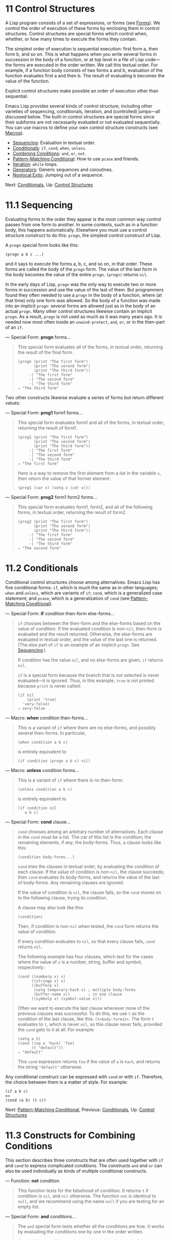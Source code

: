 * 11 Control Structures
   :PROPERTIES:
   :CUSTOM_ID: control-structures
   :END:

A Lisp program consists of a set of expressions, or forms (see [[file:///home/gaowei/Desktop/GNU%20Emacs%20Lisp%20Reference%20Manual.html#Forms][Forms]]). We control the order of execution of these forms by enclosing them in control structures. Control structures are special forms which control when, whether, or how many times to execute the forms they contain.

The simplest order of execution is sequential execution: first form a, then form b, and so on. This is what happens when you write several forms in succession in the body of a function, or at top level in a file of Lisp code---the forms are executed in the order written. We call this textual order. For example, if a function body consists of two forms a and b, evaluation of the function evaluates first a and then b. The result of evaluating b becomes the value of the function.

Explicit control structures make possible an order of execution other than sequential.

Emacs Lisp provides several kinds of control structure, including other varieties of sequencing, conditionals, iteration, and (controlled) jumps---all discussed below. The built-in control structures are special forms since their subforms are not necessarily evaluated or not evaluated sequentially. You can use macros to define your own control structure constructs (see [[file:///home/gaowei/Desktop/GNU%20Emacs%20Lisp%20Reference%20Manual.html#Macros][Macros]]).

- [[file:///home/gaowei/Desktop/GNU%20Emacs%20Lisp%20Reference%20Manual.html#Sequencing][Sequencing]]: Evaluation in textual order.
- [[file:///home/gaowei/Desktop/GNU%20Emacs%20Lisp%20Reference%20Manual.html#Conditionals][Conditionals]]: =if=, =cond=, =when=, =unless=.
- [[file:///home/gaowei/Desktop/GNU%20Emacs%20Lisp%20Reference%20Manual.html#Combining-Conditions][Combining Conditions]]: =and=, =or=, =not=.
- [[file:///home/gaowei/Desktop/GNU%20Emacs%20Lisp%20Reference%20Manual.html#Pattern_002dMatching-Conditional][Pattern-Matching Conditional]]: How to use =pcase= and friends.
- [[file:///home/gaowei/Desktop/GNU%20Emacs%20Lisp%20Reference%20Manual.html#Iteration][Iteration]]: =while= loops.
- [[file:///home/gaowei/Desktop/GNU%20Emacs%20Lisp%20Reference%20Manual.html#Generators][Generators]]: Generic sequences and coroutines.
- [[file:///home/gaowei/Desktop/GNU%20Emacs%20Lisp%20Reference%20Manual.html#Nonlocal-Exits][Nonlocal Exits]]: Jumping out of a sequence.

Next: [[file:///home/gaowei/Desktop/GNU%20Emacs%20Lisp%20Reference%20Manual.html#Conditionals][Conditionals]], Up: [[file:///home/gaowei/Desktop/GNU%20Emacs%20Lisp%20Reference%20Manual.html#Control-Structures][Control Structures]]
* 11.1 Sequencing

Evaluating forms in the order they appear is the most common way control passes from one form to another. In some contexts, such as in a function body, this happens automatically. Elsewhere you must use a control structure construct to do this: =progn=, the simplest control construct of Lisp.

A =progn= special form looks like this:

#+BEGIN_EXAMPLE
         (progn a b c ...)
#+END_EXAMPLE

and it says to execute the forms a, b, c, and so on, in that order. These forms are called the body of the =progn= form. The value of the last form in the body becomes the value of the entire =progn=. =(progn)= returns =nil=.

In the early days of Lisp, =progn= was the only way to execute two or more forms in succession and use the value of the last of them. But programmers found they often needed to use a =progn= in the body of a function, where (at that time) only one form was allowed. So the body of a function was made into an implicit =progn=: several forms are allowed just as in the body of an actual =progn=. Many other control structures likewise contain an implicit =progn=. As a result, =progn= is not used as much as it was many years ago. It is needed now most often inside an =unwind-protect=, =and=, =or=, or in the then-part of an =if=.

--- Special Form: *progn* forms...

#+BEGIN_QUOTE
  This special form evaluates all of the forms, in textual order, returning the result of the final form.

  #+BEGIN_EXAMPLE
                (progn (print "The first form")
                       (print "The second form")
                       (print "The third form"))
                     -| "The first form"
                     -| "The second form"
                     -| "The third form"
                ⇒ "The third form"
  #+END_EXAMPLE
#+END_QUOTE

Two other constructs likewise evaluate a series of forms but return different values:

--- Special Form: *prog1* form1 forms...

#+BEGIN_QUOTE
  This special form evaluates form1 and all of the forms, in textual order, returning the result of form1.

  #+BEGIN_EXAMPLE
                (prog1 (print "The first form")
                       (print "The second form")
                       (print "The third form"))
                     -| "The first form"
                     -| "The second form"
                     -| "The third form"
                ⇒ "The first form"
  #+END_EXAMPLE

  Here is a way to remove the first element from a list in the variable =x=, then return the value of that former element:

  #+BEGIN_EXAMPLE
                (prog1 (car x) (setq x (cdr x)))
  #+END_EXAMPLE
#+END_QUOTE

--- Special Form: *prog2* form1 form2 forms...

#+BEGIN_QUOTE
  This special form evaluates form1, form2, and all of the following forms, in textual order, returning the result of form2.

  #+BEGIN_EXAMPLE
                (prog2 (print "The first form")
                       (print "The second form")
                       (print "The third form"))
                     -| "The first form"
                     -| "The second form"
                     -| "The third form"
                ⇒ "The second form"
  #+END_EXAMPLE
#+END_QUOTE
* 11.2 Conditionals
    :PROPERTIES:
    :CUSTOM_ID: conditionals
    :END:

Conditional control structures choose among alternatives. Emacs Lisp has five conditional forms: =if=, which is much the same as in other languages; =when= and =unless=, which are variants of =if=; =cond=, which is a generalized case statement; and =pcase=, which is a generalization of =cond= (see [[file:///home/gaowei/Desktop/GNU%20Emacs%20Lisp%20Reference%20Manual.html#Pattern_002dMatching-Conditional][Pattern-Matching Conditional]]).

--- Special Form: *if* condition then-form else-forms...

#+BEGIN_QUOTE
  =if= chooses between the then-form and the else-forms based on the value of condition. If the evaluated condition is non-=nil=, then-form is evaluated and the result returned. Otherwise, the else-forms are evaluated in textual order, and the value of the last one is returned. (The else part of =if= is an example of an implicit =progn=. See [[file:///home/gaowei/Desktop/GNU%20Emacs%20Lisp%20Reference%20Manual.html#Sequencing][Sequencing]].)

  If condition has the value =nil=, and no else-forms are given, =if= returns =nil=.

  =if= is a special form because the branch that is not selected is never evaluated---it is ignored. Thus, in this example, =true= is not printed because =print= is never called:

  #+BEGIN_EXAMPLE
                (if nil
                    (print 'true)
                  'very-false)
                ⇒ very-false
  #+END_EXAMPLE
#+END_QUOTE

--- Macro: *when* condition then-forms...

#+BEGIN_QUOTE
  This is a variant of =if= where there are no else-forms, and possibly several then-forms. In particular,

  #+BEGIN_EXAMPLE
                (when condition a b c)
  #+END_EXAMPLE

  is entirely equivalent to

  #+BEGIN_EXAMPLE
                (if condition (progn a b c) nil)
  #+END_EXAMPLE
#+END_QUOTE

--- Macro: *unless* condition forms...

#+BEGIN_QUOTE
  This is a variant of =if= where there is no then-form:

  #+BEGIN_EXAMPLE
                (unless condition a b c)
  #+END_EXAMPLE

  is entirely equivalent to

  #+BEGIN_EXAMPLE
                (if condition nil
                   a b c)
  #+END_EXAMPLE
#+END_QUOTE

--- Special Form: *cond* clause...

#+BEGIN_QUOTE
  =cond= chooses among an arbitrary number of alternatives. Each clause in the =cond= must be a list. The car of this list is the condition; the remaining elements, if any, the body-forms. Thus, a clause looks like this:

  #+BEGIN_EXAMPLE
                (condition body-forms...)
  #+END_EXAMPLE

  =cond= tries the clauses in textual order, by evaluating the condition of each clause. If the value of condition is non-=nil=, the clause succeeds; then =cond= evaluates its body-forms, and returns the value of the last of body-forms. Any remaining clauses are ignored.

  If the value of condition is =nil=, the clause fails, so the =cond= moves on to the following clause, trying its condition.

  A clause may also look like this:

  #+BEGIN_EXAMPLE
                (condition)
  #+END_EXAMPLE

  Then, if condition is non-=nil= when tested, the =cond= form returns the value of condition.

  If every condition evaluates to =nil=, so that every clause fails, =cond= returns =nil=.

  The following example has four clauses, which test for the cases where the value of =x= is a number, string, buffer and symbol, respectively:

  #+BEGIN_EXAMPLE
                (cond ((numberp x) x)
                      ((stringp x) x)
                      ((bufferp x)
                       (setq temporary-hack x) ; multiple body-forms
                       (buffer-name x))        ; in one clause
                      ((symbolp x) (symbol-value x)))
  #+END_EXAMPLE

  Often we want to execute the last clause whenever none of the previous clauses was successful. To do this, we use =t= as the condition of the last clause, like this: =(t=body-forms=)=. The form =t= evaluates to =t=, which is never =nil=, so this clause never fails, provided the =cond= gets to it at all. For example:

  #+BEGIN_EXAMPLE
                (setq a 5)
                (cond ((eq a 'hack) 'foo)
                      (t "default"))
                ⇒ "default"
  #+END_EXAMPLE

  This =cond= expression returns =foo= if the value of =a= is =hack=, and returns the string ="default"= otherwise.
#+END_QUOTE

Any conditional construct can be expressed with =cond= or with =if=. Therefore, the choice between them is a matter of style. For example:

#+BEGIN_EXAMPLE
         (if a b c)
         ==
         (cond (a b) (t c))
#+END_EXAMPLE

Next: [[file:///home/gaowei/Desktop/GNU%20Emacs%20Lisp%20Reference%20Manual.html#Pattern_002dMatching-Conditional][Pattern-Matching Conditional]], Previous: [[file:///home/gaowei/Desktop/GNU%20Emacs%20Lisp%20Reference%20Manual.html#Conditionals][Conditionals]], Up: [[file:///home/gaowei/Desktop/GNU%20Emacs%20Lisp%20Reference%20Manual.html#Control-Structures][Control Structures]]
* 11.3 Constructs for Combining Conditions
    :PROPERTIES:
    :CUSTOM_ID: constructs-for-combining-conditions
    :END:

This section describes three constructs that are often used together with =if= and =cond= to express complicated conditions. The constructs =and= and =or= can also be used individually as kinds of multiple conditional constructs.

--- Function: *not* condition

#+BEGIN_QUOTE
  This function tests for the falsehood of condition. It returns =t= if condition is =nil=, and =nil= otherwise. The function =not= is identical to =null=, and we recommend using the name =null= if you are testing for an empty list.
#+END_QUOTE

--- Special Form: *and* conditions...

#+BEGIN_QUOTE
  The =and= special form tests whether all the conditions are true. It works by evaluating the conditions one by one in the order written.

  If any of the conditions evaluates to =nil=, then the result of the =and= must be =nil= regardless of the remaining conditions; so =and= returns =nil= right away, ignoring the remaining conditions.

  If all the conditions turn out non-=nil=, then the value of the last of them becomes the value of the =and= form. Just =(and)=, with no conditions, returns =t=, appropriate because all the conditions turned out non-=nil=. (Think about it; which one did not?)

  Here is an example. The first condition returns the integer 1, which is not =nil=. Similarly, the second condition returns the integer 2, which is not =nil=. The third condition is =nil=, so the remaining condition is never evaluated.

  #+BEGIN_EXAMPLE
                (and (print 1) (print 2) nil (print 3))
                     -| 1
                     -| 2
                ⇒ nil
  #+END_EXAMPLE

  Here is a more realistic example of using =and=:

  #+BEGIN_EXAMPLE
                (if (and (consp foo) (eq (car foo) 'x))
                    (message "foo is a list starting with x"))
  #+END_EXAMPLE

  Note that =(car foo)= is not executed if =(consp foo)= returns =nil=, thus avoiding an error.

  =and= expressions can also be written using either =if= or =cond=. Here's how:

  #+BEGIN_EXAMPLE
                (and arg1 arg2 arg3)
                ==
                (if arg1 (if arg2 arg3))
                ==
                (cond (arg1 (cond (arg2 arg3))))
  #+END_EXAMPLE
#+END_QUOTE

--- Special Form: *or* conditions...

#+BEGIN_QUOTE
  The =or= special form tests whether at least one of the conditions is true. It works by evaluating all the conditions one by one in the order written.

  If any of the conditions evaluates to a non-=nil= value, then the result of the =or= must be non-=nil=; so =or= returns right away, ignoring the remaining conditions. The value it returns is the non-=nil= value of the condition just evaluated.

  If all the conditions turn out =nil=, then the =or= expression returns =nil=. Just =(or)=, with no conditions, returns =nil=, appropriate because all the conditions turned out =nil=. (Think about it; which one did not?)

  For example, this expression tests whether =x= is either =nil= or the integer zero:

  #+BEGIN_EXAMPLE
                (or (eq x nil) (eq x 0))
  #+END_EXAMPLE

  Like the =and= construct, =or= can be written in terms of =cond=. For example:

  #+BEGIN_EXAMPLE
                (or arg1 arg2 arg3)
                ==
                (cond (arg1)
                      (arg2)
                      (arg3))
  #+END_EXAMPLE

  You could almost write =or= in terms of =if=, but not quite:

  #+BEGIN_EXAMPLE
                (if arg1 arg1
                  (if arg2 arg2
                    arg3))
  #+END_EXAMPLE

  This is not completely equivalent because it can evaluate arg1 or arg2 twice. By contrast, =(or=arg1 arg2 arg3=)= never evaluates any argument more than once.
#+END_QUOTE

Next: [[file:///home/gaowei/Desktop/GNU%20Emacs%20Lisp%20Reference%20Manual.html#Iteration][Iteration]], Previous: [[file:///home/gaowei/Desktop/GNU%20Emacs%20Lisp%20Reference%20Manual.html#Combining-Conditions][Combining Conditions]], Up: [[file:///home/gaowei/Desktop/GNU%20Emacs%20Lisp%20Reference%20Manual.html#Control-Structures][Control Structures]]
* 11.4 Pattern-Matching Conditional
    :PROPERTIES:
    :CUSTOM_ID: pattern-matching-conditional
    :END:

Aside from the four basic conditional forms, Emacs Lisp also has a pattern-matching conditional form, the =pcase= macro, a hybrid of =cond= and =cl-case= (see [[https://www.gnu.org/software/emacs/manual/html_mono/cl.html#Conditionals][Conditionals]]) that overcomes their limitations and introduces the pattern matching programming style. The limitations that =pcase= overcomes are:

- The

  #+BEGIN_EXAMPLE
      cond
  #+END_EXAMPLE

  form chooses among alternatives by evaluating the predicate

  condition

  of each of its clauses (see

  Conditionals

  ). The primary limitation is that variables let-bound in

  condition

  are not available to the clause's

  body-forms

  .

  Another annoyance (more an inconvenience than a limitation) is that when a series of condition predicates implement equality tests, there is a lot of repeated code. (=cl-case= solves this inconvenience.)

- The

  #+BEGIN_EXAMPLE
      cl-case
  #+END_EXAMPLE

  macro chooses among alternatives by evaluating the equality of its first argument against a set of specific values.

  Its limitations are two-fold:

  1. The equality tests use =eql=.
  2. The values must be known and written in advance.

  These render =cl-case= unsuitable for strings or compound data structures (e.g., lists or vectors). (=cond= doesn't have these limitations, but it has others, see above.)

Conceptually, the =pcase= macro borrows the first-arg focus of =cl-case= and the clause-processing flow of =cond=, replacing condition with a generalization of the equality test which is a variant of pattern matching, and adding facilities so that you can concisely express a clause's predicate, and arrange to share let-bindings between a clause's predicate and body-forms.

The concise expression of a predicate is known as a pattern. When the predicate, called on the value of the first arg, returns non-=nil=, we say that "the pattern matches the value" (or sometimes "the value matches the pattern").

- [[file:///home/gaowei/Desktop/GNU%20Emacs%20Lisp%20Reference%20Manual.html#pcase-Macro][The =pcase= macro]]: Includes examples and caveats.
- [[file:///home/gaowei/Desktop/GNU%20Emacs%20Lisp%20Reference%20Manual.html#Extending-pcase][Extending =pcase=]]: Define new kinds of patterns.
- [[file:///home/gaowei/Desktop/GNU%20Emacs%20Lisp%20Reference%20Manual.html#Backquote-Patterns][Backquote-Style Patterns]]: Structural patterns matching.
- [[file:///home/gaowei/Desktop/GNU%20Emacs%20Lisp%20Reference%20Manual.html#Destructuring-with-pcase-Patterns][Destructuring with pcase Patterns]]: Using pcase patterns to extract subfields.

Next: [[file:///home/gaowei/Desktop/GNU%20Emacs%20Lisp%20Reference%20Manual.html#Extending-pcase][Extending pcase]], Up: [[file:///home/gaowei/Desktop/GNU%20Emacs%20Lisp%20Reference%20Manual.html#Pattern_002dMatching-Conditional][Pattern-Matching Conditional]]

** 11.4.1 The =pcase= macro
     :PROPERTIES:
     :CUSTOM_ID: the-pcase-macro
     :END:

For background, See [[file:///home/gaowei/Desktop/GNU%20Emacs%20Lisp%20Reference%20Manual.html#Pattern_002dMatching-Conditional][Pattern-Matching Conditional]].

--- Macro: *pcase* expression &rest clauses

#+BEGIN_QUOTE
  Each clause in clauses has the form: =(=pattern==body-forms=...)=.

  Evaluate expression to determine its value, expval. Find the first clause in clauses whose pattern matches expval and pass control to that clause's body-forms.

  If there is a match, the value of =pcase= is the value of the last of body-forms in the successful clause. Otherwise, =pcase= evaluates to =nil=.
#+END_QUOTE

Each pattern has to be a pcase pattern, which can use either one of the core patterns defined below, or one of the patterns defined via =pcase-defmacro= (see [[file:///home/gaowei/Desktop/GNU%20Emacs%20Lisp%20Reference%20Manual.html#Extending-pcase][Extending pcase]]).

The rest of this subsection describes different forms of core patterns, presents some examples, and concludes with important caveats on using the let-binding facility provided by some pattern forms. A core pattern can have the following forms:

- =_=

  Matches any expval. This is also known as don't care or wildcard.

- ='=val

  Matches if expval equals val. The comparison is done as if by =equal= (see [[file:///home/gaowei/Desktop/GNU%20Emacs%20Lisp%20Reference%20Manual.html#Equality-Predicates][Equality Predicates]]).

- keyword

- integer

- string

  Matches if expval equals the literal object. This is a special case of ='=val, above, possible because literal objects of these types are self-quoting.

- symbol

  Matches any expval, and additionally let-binds symbol to expval, such that this binding is available to body-forms (see [[file:///home/gaowei/Desktop/GNU%20Emacs%20Lisp%20Reference%20Manual.html#Dynamic-Binding][Dynamic Binding]]). If symbol is part of a sequencing pattern seqpat (e.g., by using =and=, below), the binding is also available to the portion of seqpat following the appearance of symbol. This usage has some caveats, see [[file:///home/gaowei/Desktop/GNU%20Emacs%20Lisp%20Reference%20Manual.html#pcase_002dsymbol_002dcaveats][caveats]]. Two symbols to avoid are =t=, which behaves like =_= (above) and is deprecated, and =nil=, which signals an error. Likewise, it makes no sense to bind keyword symbols (see [[file:///home/gaowei/Desktop/GNU%20Emacs%20Lisp%20Reference%20Manual.html#Constant-Variables][Constant Variables]]).

- =(pred=function=)=

  Matches if the predicate function returns non-=nil= when called on expval. the predicate function can have one of the following forms: function name (a symbol)Call the named function with one argument, expval. Example: =integerp= lambda expressionCall the anonymous function with one argument, expval (see [[file:///home/gaowei/Desktop/GNU%20Emacs%20Lisp%20Reference%20Manual.html#Lambda-Expressions][Lambda Expressions]]). Example: =(lambda (n) (= 42 n))= function call with n argsCall the function (the first element of the function call) with n arguments (the other elements) and an additional n+1-th argument that is expval. Example: =(= 42)= In this example, the function is ===, n is one, and the actual function call becomes: =(= 42=expval=)=.

- =(app=function pattern=)=

  Matches if function called on expval returns a value that matches pattern. function can take one of the forms described for =pred=, above. Unlike =pred=, however, =app= tests the result against pattern, rather than against a boolean truth value.

- =(guard=boolean-expression=)=

  Matches if boolean-expression evaluates to non-=nil=.

- =(let=pattern expr=)=

  Evaluates expr to get exprval and matches if exprval matches pattern. (It is called =let= because pattern can bind symbols to values using symbol.)

A sequencing pattern (also known as seqpat) is a pattern that processes its sub-pattern arguments in sequence. There are two for =pcase=: =and= and =or=. They behave in a similar manner to the special forms that share their name (see [[file:///home/gaowei/Desktop/GNU%20Emacs%20Lisp%20Reference%20Manual.html#Combining-Conditions][Combining Conditions]]), but instead of processing values, they process sub-patterns.

- =(and=pattern1=...)=

  Attempts to match pattern1..., in order, until one of them fails to match. In that case, =and= likewise fails to match, and the rest of the sub-patterns are not tested. If all sub-patterns match, =and= matches.

- =(or=pattern1 pattern2=...)=

  Attempts to match pattern1, pattern2, ..., in order, until one of them succeeds. In that case, =or= likewise matches, and the rest of the sub-patterns are not tested. (Note that there must be at least two sub-patterns. Simply =(or=pattern1=)= signals error.) To present a consistent environment (see [[file:///home/gaowei/Desktop/GNU%20Emacs%20Lisp%20Reference%20Manual.html#Intro-Eval][Intro Eval]]) to body-forms (thus avoiding an evaluation error on match), if any of the sub-patterns let-binds a set of symbols, they /must/ all bind the same set of symbols.

** Example: Advantage Over =cl-case=
     :PROPERTIES:
     :CUSTOM_ID: example-advantage-over-cl-case
     :END:

Here's an example that highlights some advantages =pcase= has over =cl-case= (see [[https://www.gnu.org/software/emacs/manual/html_mono/cl.html#Conditionals][Conditionals]]).

#+BEGIN_EXAMPLE
         (pcase (get-return-code x)
           ;; string
           ((and (pred stringp) msg)
            (message "%s" msg))
           ;; symbol
           ('success       (message "Done!"))
           ('would-block   (message "Sorry, can't do it now"))
           ('read-only     (message "The shmliblick is read-only"))
           ('access-denied (message "You do not have the needed rights"))
           ;; default
           (code           (message "Unknown return code %S" code)))
#+END_EXAMPLE

With =cl-case=, you would need to explicitly declare a local variable =code= to hold the return value of =get-return-code=. Also =cl-case= is difficult to use with strings because it uses =eql= for comparison.

** Example: Using =and=
     :PROPERTIES:
     :CUSTOM_ID: example-using-and
     :END:

A common idiom is to write a pattern starting with =and=, with one or more symbol sub-patterns providing bindings to the sub-patterns that follow (as well as to the body forms). For example, the following pattern matches single-digit integers.

#+BEGIN_EXAMPLE
         (and
           (pred integerp)
           n                     ; bind n to expval
           (guard (<= -9 n 9)))
#+END_EXAMPLE

First, =pred= matches if =(integerp=expval=)= evaluates to non-=nil=. Next, =n= is a symbol pattern that matches anything and binds =n= to expval. Lastly, =guard= matches if the boolean expression =(<= -9 n 9)= (note the reference to =n=) evaluates to non-=nil=. If all these sub-patterns match, =and= matches.

** Example: Reformulation with =pcase=
     :PROPERTIES:
     :CUSTOM_ID: example-reformulation-with-pcase
     :END:

Here is another example that shows how to reformulate a simple matching task from its traditional implementation (function =grok/traditional=) to one using =pcase= (function =grok/pcase=). The docstring for both these functions is: "If OBJ is a string of the form"key:NUMBER", return NUMBER (a string). Otherwise, return the list ("149" default).” First, the traditional implementation (see [[file:///home/gaowei/Desktop/GNU%20Emacs%20Lisp%20Reference%20Manual.html#Regular-Expressions][Regular Expressions]]):

#+BEGIN_EXAMPLE
         (defun grok/traditional (obj)
           (if (and (stringp obj)
                    (string-match "^key:\\([[:digit:]]+\\)$" obj))
               (match-string 1 obj)
             (list "149" 'default)))

         (grok/traditional "key:0")   ⇒ "0"
         (grok/traditional "key:149") ⇒ "149"
         (grok/traditional 'monolith) ⇒ ("149" default)
#+END_EXAMPLE

The reformulation demonstrates symbol binding as well as =or=, =and=, =pred=, =app= and =let=.

#+BEGIN_EXAMPLE
         (defun grok/pcase (obj)
           (pcase obj
             ((or                                     ; line 1
               (and                                   ; line 2
                (pred stringp)                        ; line 3
                (pred (string-match                   ; line 4
                       "^key:\\([[:digit:]]+\\)$"))   ; line 5
                (app (match-string 1)                 ; line 6
                     val))                            ; line 7
               (let val (list "149" 'default)))       ; line 8
              val)))                                  ; line 9

         (grok/pcase "key:0")   ⇒ "0"
         (grok/pcase "key:149") ⇒ "149"
         (grok/pcase 'monolith) ⇒ ("149" default)
#+END_EXAMPLE

The bulk of =grok/pcase= is a single clause of a =pcase= form, the pattern on lines 1-8, the (single) body form on line 9. The pattern is =or=, which tries to match in turn its argument sub-patterns, first =and= (lines 2-7), then =let= (line 8), until one of them succeeds.

As in the previous example (see [[file:///home/gaowei/Desktop/GNU%20Emacs%20Lisp%20Reference%20Manual.html#pcase_002dexample_002d1][Example 1]]), =and= begins with a =pred= sub-pattern to ensure the following sub-patterns work with an object of the correct type (string, in this case). If =(stringp=expval=)= returns =nil=, =pred= fails, and thus =and= fails, too.

The next =pred= (lines 4-5) evaluates =(string-match RX=expval=)= and matches if the result is non-=nil=, which means that expval has the desired form: =key:NUMBER=. Again, failing this, =pred= fails and =and=, too.

Lastly (in this series of =and= sub-patterns), =app= evaluates =(match-string 1=expval=)= (line 6) to get a temporary value tmp (i.e., the "NUMBER" substring) and tries to match tmp against pattern =val= (line 7). Since that is a symbol pattern, it matches unconditionally and additionally binds =val= to tmp.

Now that =app= has matched, all =and= sub-patterns have matched, and so =and= matches. Likewise, once =and= has matched, =or= matches and does not proceed to try sub-pattern =let= (line 8).

Let's consider the situation where =obj= is not a string, or it is a string but has the wrong form. In this case, one of the =pred= (lines 3-5) fails to match, thus =and= (line 2) fails to match, thus =or= (line 1) proceeds to try sub-pattern =let= (line 8).

First, =let= evaluates =(list "149" 'default)= to get =("149" default)=, the exprval, and then tries to match exprval against pattern =val=. Since that is a symbol pattern, it matches unconditionally and additionally binds =val= to exprval. Now that =let= has matched, =or= matches.

Note how both =and= and =let= sub-patterns finish in the same way: by trying (always successfully) to match against the symbol pattern =val=, in the process binding =val=. Thus, =or= always matches and control always passes to the body form (line 9). Because that is the last body form in a successfully matched =pcase= clause, it is the value of =pcase= and likewise the return value of =grok/pcase= (see [[file:///home/gaowei/Desktop/GNU%20Emacs%20Lisp%20Reference%20Manual.html#What-Is-a-Function][What Is a Function]]).

** Caveats for symbol in Sequencing Patterns
     :PROPERTIES:
     :CUSTOM_ID: caveats-for-symbol-in-sequencing-patterns
     :END:

The preceding examples all use sequencing patterns which include the symbol sub-pattern in some way. Here are some important details about that usage.

1. When

   symbol

   occurs more than once in

   seqpat

   , the second and subsequent occurrences do not expand to re-binding, but instead expand to an equality test using

   #+BEGIN_EXAMPLE
       eq
   #+END_EXAMPLE

   .

   The following example features a =pcase= form with two clauses and two seqpat, A and B. Both A and B first check that expval is a pair (using =pred=), and then bind symbols to the =car= and =cdr= of expval (using one =app= each).

   For A, because symbol =st= is mentioned twice, the second mention becomes an equality test using =eq=. On the other hand, B uses two separate symbols, =s1= and =s2=, both of which become independent bindings.

   #+BEGIN_EXAMPLE
                 (defun grok (object)
                   (pcase object
                     ((and (pred consp)        ; seqpat A
                           (app car st)        ; first mention: st
                           (app cdr st))       ; second mention: st
                      (list 'eq st))
                     ((and (pred consp)        ; seqpat B
                           (app car s1)        ; first mention: s1
                           (app cdr s2))       ; first mention: s2
                      (list 'not-eq s1 s2))))

                 (let ((s "yow!"))
                   (grok (cons s s)))      ⇒ (eq "yow!")
                 (grok (cons "yo!" "yo!")) ⇒ (not-eq "yo!" "yo!")
                 (grok '(4 2))             ⇒ (not-eq 4 (2))
   #+END_EXAMPLE

2. Side-effecting code referencing

   symbol

   is undefined. Avoid. For example, here are two similar functions. Both use

   #+BEGIN_EXAMPLE
       and
   #+END_EXAMPLE

   ,

   symbol

   and

   #+BEGIN_EXAMPLE
       guard
   #+END_EXAMPLE

   :

   #+BEGIN_EXAMPLE
                 (defun square-double-digit-p/CLEAN (integer)
                   (pcase (* integer integer)
                     ((and n (guard (< 9 n 100))) (list 'yes n))
                     (sorry (list 'no sorry))))

                 (square-double-digit-p/CLEAN 9) ⇒ (yes 81)
                 (square-double-digit-p/CLEAN 3) ⇒ (no 9)

                 (defun square-double-digit-p/MAYBE (integer)
                   (pcase (* integer integer)
                     ((and n (guard (< 9 (incf n) 100))) (list 'yes n))
                     (sorry (list 'no sorry))))

                 (square-double-digit-p/MAYBE 9) ⇒ (yes 81)
                 (square-double-digit-p/MAYBE 3) ⇒ (yes 9)  ; WRONG!
   #+END_EXAMPLE

   The difference is in boolean-expression in =guard=: =CLEAN= references =n= simply and directly, while =MAYBE= references =n= with a side-effect, in the expression =(incf n)=. When =integer= is 3, here's what happens:

   - The first =n= binds it to expval, i.e., the result of evaluating =(* 3 3)=, or 9.

   - boolean-expression

     is evaluated:

     #+BEGIN_EXAMPLE
                        start:   (< 9 (incf n)        100)
                        becomes: (< 9 (setq n (1+ n)) 100)
                        becomes: (< 9 (setq n (1+ 9)) 100)
                        becomes: (< 9 (setq n 10)     100)
                                                           ; side-effect here!
                        becomes: (< 9       n         100) ; n now bound to 10
                        becomes: (< 9      10         100)
                        becomes: t
     #+END_EXAMPLE

   - Because the result of the evaluation is non-=nil=, =guard= matches, =and= matches, and control passes to that clause's body forms.

   Aside from the mathematical incorrectness of asserting that 9 is a double-digit integer, there is another problem with =MAYBE=. The body form references =n= once more, yet we do not see the updated value---10---at all. What happened to it?

   To sum up, it's best to avoid side-effecting references to symbol patterns entirely, not only in boolean-expression (in =guard=), but also in expr (in =let=) and function (in =pred= and =app=).

3. On match, the clause's body forms can reference the set of symbols the pattern let-binds. When

   seqpat

   is

   #+BEGIN_EXAMPLE
       and
   #+END_EXAMPLE

   , this set is the union of all the symbols each of its sub-patterns let-binds. This makes sense because, for

   #+BEGIN_EXAMPLE
       and
   #+END_EXAMPLE

   to match, all the sub-patterns must match.

   When seqpat is =or=, things are different: =or= matches at the first sub-pattern that matches; the rest of the sub-patterns are ignored. It makes no sense for each sub-pattern to let-bind a different set of symbols because the body forms have no way to distinguish which sub-pattern matched and choose among the different sets. For example, the following is invalid:

   #+BEGIN_EXAMPLE
                 (pcase (read-number "Enter an integer: ")
                   ((or (and (pred evenp)
                             e-num)      ; bind e-num to expval
                        o-num)           ; bind o-num to expval
                    (list e-num o-num)))

                 Enter an integer: 42
                 error--> Symbol’s value as variable is void: o-num
                 Enter an integer: 149
                 error--> Symbol’s value as variable is void: e-num
   #+END_EXAMPLE

   Evaluating body form =(list e-num o-num)= signals error. To distinguish between sub-patterns, you can use another symbol, identical in name in all sub-patterns but differing in value. Reworking the above example:

   #+BEGIN_EXAMPLE
                 (pcase (read-number "Enter an integer: ")
                   ((and num                                ; line 1
                         (or (and (pred evenp)              ; line 2
                                  (let spin 'even))         ; line 3
                             (let spin 'odd)))              ; line 4
                    (list spin num)))                       ; line 5

                 Enter an integer: 42
                 ⇒ (even 42)
                 Enter an integer: 149
                 ⇒ (odd 149)
   #+END_EXAMPLE

   Line 1 "factors out" the expval binding with =and= and symbol (in this case, =num=). On line 2, =or= begins in the same way as before, but instead of binding different symbols, uses =let= twice (lines 3-4) to bind the same symbol =spin= in both sub-patterns. The value of =spin= distinguishes the sub-patterns. The body form references both symbols (line 5).

Next: [[file:///home/gaowei/Desktop/GNU%20Emacs%20Lisp%20Reference%20Manual.html#Backquote-Patterns][Backquote Patterns]], Previous: [[file:///home/gaowei/Desktop/GNU%20Emacs%20Lisp%20Reference%20Manual.html#pcase-Macro][pcase Macro]], Up: [[file:///home/gaowei/Desktop/GNU%20Emacs%20Lisp%20Reference%20Manual.html#Pattern_002dMatching-Conditional][Pattern-Matching Conditional]]

** 11.4.2 Extending =pcase=
     :PROPERTIES:
     :CUSTOM_ID: extending-pcase
     :END:

The =pcase= macro supports several kinds of patterns (see [[file:///home/gaowei/Desktop/GNU%20Emacs%20Lisp%20Reference%20Manual.html#Pattern_002dMatching-Conditional][Pattern-Matching Conditional]]). You can add support for other kinds of patterns using the =pcase-defmacro= macro.

--- Macro: *pcase-defmacro* name args [doc] &rest body

#+BEGIN_QUOTE
  Define a new kind of pattern for =pcase=, to be invoked as =(=name==actual-args=)=. The =pcase= macro expands this into a function call that evaluates body, whose job it is to rewrite the invoked pattern into some other pattern, in an environment where args are bound to actual-args.

  Additionally, arrange to display doc along with the docstring of =pcase=. By convention, doc should use =EXPVAL= to stand for the result of evaluating expression (first arg to =pcase=).
#+END_QUOTE

Typically, body rewrites the invoked pattern to use more basic patterns. Although all patterns eventually reduce to core patterns, =body= need not use core patterns straight away. The following example defines two patterns, named =less-than= and =integer-less-than=.

#+BEGIN_EXAMPLE
         (pcase-defmacro less-than (n)
           "Matches if EXPVAL is a number less than N."
           `(pred (> ,n)))

         (pcase-defmacro integer-less-than (n)
           "Matches if EXPVAL is an integer less than N."
           `(and (pred integerp)
                 (less-than ,n)))
#+END_EXAMPLE

Note that the docstrings mention args (in this case, only one: =n=) in the usual way, and also mention =EXPVAL= by convention. The first rewrite (i.e., body for =less-than=) uses one core pattern: =pred=. The second uses two core patterns: =and= and =pred=, as well as the newly-defined pattern =less-than=. Both use a single backquote construct (see [[file:///home/gaowei/Desktop/GNU%20Emacs%20Lisp%20Reference%20Manual.html#Backquote][Backquote]]).

Next: [[file:///home/gaowei/Desktop/GNU%20Emacs%20Lisp%20Reference%20Manual.html#Destructuring-with-pcase-Patterns][Destructuring with pcase Patterns]], Previous: [[file:///home/gaowei/Desktop/GNU%20Emacs%20Lisp%20Reference%20Manual.html#Extending-pcase][Extending pcase]], Up: [[file:///home/gaowei/Desktop/GNU%20Emacs%20Lisp%20Reference%20Manual.html#Pattern_002dMatching-Conditional][Pattern-Matching Conditional]]

** 11.4.3 Backquote-Style Patterns
     :PROPERTIES:
     :CUSTOM_ID: backquote-style-patterns
     :END:

This subsection describes backquote-style patterns, a set of builtin patterns that eases structural matching. For background, see [[file:///home/gaowei/Desktop/GNU%20Emacs%20Lisp%20Reference%20Manual.html#Pattern_002dMatching-Conditional][Pattern-Matching Conditional]].

Backquote-style patterns are a powerful set of =pcase= pattern extensions (created using =pcase-defmacro=) that make it easy to match expval against specifications of its /structure/.

For example, to match expval that must be a list of two elements whose first element is a specific string and the second element is any value, you can write a core pattern:

#+BEGIN_EXAMPLE
         (and (pred listp)
              ls
              (guard (= 2 (length ls)))
              (guard (string= "first" (car ls)))
              (let second-elem (cadr ls)))
#+END_EXAMPLE

or you can write the equivalent backquote-style pattern:

#+BEGIN_EXAMPLE
         `("first" ,second-elem)
#+END_EXAMPLE

The backquote-style pattern is more concise, resembles the structure of expval, and avoids binding =ls=.

A backquote-style pattern has the form ```qpat where qpat can have the following forms:

- =(=qpat1=.=qpat2=)=

  Matches if expval is a cons cell whose =car= matches qpat1 and whose =cdr= matches qpat2. This readily generalizes to lists as in =(=qpat1==qpat2=...)=.

- =[=qpat1 qpat2=...=qpatm=]=

  Matches if expval is a vector of length m whose =0=..=(=m=-1)=th elements match qpat1, qpat2 ... qpatm, respectively.

- symbol

- keyword

- integer

- string

  Matches if the corresponding element of expval is =equal= to the specified literal object. Note that, aside from symbol, this is the same set of self-quoting literal objects that are acceptable as a core pattern.

- =,=pattern

  Matches if the corresponding element of expval matches pattern. Note that pattern is any kind that =pcase= supports. (In the example above, =second-elem= is a symbol core pattern; it therefore matches anything, and let-binds =second-elem=.)

The corresponding element is the portion of expval that is in the same structural position as the structural position of qpat in the backquote-style pattern. (In the example above, the corresponding element of =second-elem= is the second element of expval.)

Here is an example of using =pcase= to implement a simple interpreter for a little expression language (note that this requires lexical binding for the lambda expression in the =fn= clause to properly capture =body= and =arg= (see [[file:///home/gaowei/Desktop/GNU%20Emacs%20Lisp%20Reference%20Manual.html#Lexical-Binding][Lexical Binding]]):

#+BEGIN_EXAMPLE
         (defun evaluate (form env)
           (pcase form
             (`(add ,x ,y)       (+ (evaluate x env)
                                    (evaluate y env)))
             (`(call ,fun ,arg)  (funcall (evaluate fun env)
                                          (evaluate arg env)))
             (`(fn ,arg ,body)   (lambda (val)
                                   (evaluate body (cons (cons arg val)
                                                        env))))
             ((pred numberp)     form)
             ((pred symbolp)     (cdr (assq form env)))
             (_                  (error "Syntax error: %S" form))))
#+END_EXAMPLE

The first three clauses use backquote-style patterns. `=(add ,x ,y)= is a pattern that checks that =form= is a three-element list starting with the literal symbol =add=, then extracts the second and third elements and binds them to symbols =x= and =y=, respectively. The clause body evaluates =x= and =y= and adds the results. Similarly, the =call= clause implements a function call, and the =fn= clause implements an anonymous function definition.

The remaining clauses use core patterns. =(pred numberp)= matches if =form= is a number. On match, the body evaluates it. =(pred symbolp)= matches if =form= is a symbol. On match, the body looks up the symbol in =env= and returns its association. Finally, =_= is the catch-all pattern that matches anything, so it's suitable for reporting syntax errors.

Here are some sample programs in this small language, including their evaluation results:

#+BEGIN_EXAMPLE
         (evaluate '(add 1 2) nil)                 ⇒ 3
         (evaluate '(add x y) '((x . 1) (y . 2)))  ⇒ 3
         (evaluate '(call (fn x (add 1 x)) 2) nil) ⇒ 3
         (evaluate '(sub 1 2) nil)                 ⇒ error
#+END_EXAMPLE

Previous: [[file:///home/gaowei/Desktop/GNU%20Emacs%20Lisp%20Reference%20Manual.html#Backquote-Patterns][Backquote Patterns]], Up: [[file:///home/gaowei/Desktop/GNU%20Emacs%20Lisp%20Reference%20Manual.html#Pattern_002dMatching-Conditional][Pattern-Matching Conditional]]

** 11.4.4 Destructuring with =pcase= Patterns
     :PROPERTIES:
     :CUSTOM_ID: destructuring-with-pcase-patterns
     :END:

Pcase patterns not only express a condition on the form of the objects they can match, but they can also extract sub-fields of those objects. For example we can extract 2 elements from a list that is the value of the variable =my-list= with the following code:

#+BEGIN_EXAMPLE
           (pcase my-list
             (`(add ,x ,y)  (message "Contains %S and %S" x y)))
#+END_EXAMPLE

This will not only extract =x= and =y= but will additionally test that =my-list= is a list containing exactly 3 elements and whose first element is the symbol =add=. If any of those tests fail, =pcase= will immediately return =nil= without calling =message=.

Extraction of multiple values stored in an object is known as destructuring. Using =pcase= patterns allows to perform destructuring binding, which is similar to a local binding (see [[file:///home/gaowei/Desktop/GNU%20Emacs%20Lisp%20Reference%20Manual.html#Local-Variables][Local Variables]]), but gives values to multiple elements of a variable by extracting those values from an object of compatible structure.

The macros described in this section use =pcase= patterns to perform destructuring binding. The condition of the object to be of compatible structure means that the object must match the pattern, because only then the object's subfields can be extracted. For example:

#+BEGIN_EXAMPLE
           (pcase-let ((`(add ,x ,y) my-list))
             (message "Contains %S and %S" x y))
#+END_EXAMPLE

does the same as the previous example, except that it directly tries to extract =x= and =y= from =my-list= without first verifying if =my-list= is a list which has the right number of elements and has =add= as its first element. The precise behavior when the object does not actually match the pattern is undefined, although the body will not be silently skipped: either an error is signaled or the body is run with some of the variables potentially bound to arbitrary values like =nil=.

The pcase patterns that are useful for destructuring bindings are generally those described in [[file:///home/gaowei/Desktop/GNU%20Emacs%20Lisp%20Reference%20Manual.html#Backquote-Patterns][Backquote Patterns]], since they express a specification of the structure of objects that will match.

For an alternative facility for destructuring binding, see [[file:///home/gaowei/Desktop/GNU%20Emacs%20Lisp%20Reference%20Manual.html#seq_002dlet][seq-let]].

--- Macro: *pcase-let* bindings body...

#+BEGIN_QUOTE
  Perform destructuring binding of variables according to bindings, and then evaluate body.

  bindings is a list of bindings of the form =(=pattern==exp=)=, where exp is an expression to evaluate and pattern is a =pcase= pattern.

  All exps are evaluated first, after which they are matched against their respective pattern, introducing new variable bindings that can then be used inside body. The variable bindings are produced by destructuring binding of elements of pattern to the values of the corresponding elements of the evaluated exp.
#+END_QUOTE

--- Macro: *pcase-let** bindings body...

#+BEGIN_QUOTE
  Perform destructuring binding of variables according to bindings, and then evaluate body.

  bindings is a list of bindings of the form =(=pattern exp=)=, where exp is an expression to evaluate and pattern is a =pcase= pattern. The variable bindings are produced by destructuring binding of elements of pattern to the values of the corresponding elements of the evaluated exp.

  Unlike =pcase-let=, but similarly to =let*=, each exp is matched against its corresponding pattern before processing the next element of bindings, so the variable bindings introduced in each one of the bindings are available in the exps of the bindings that follow it, additionally to being available in body.
#+END_QUOTE

--- Macro: *pcase-dolist* (pattern list) body...

#+BEGIN_QUOTE
  Execute body once for each element of list, on each iteration performing a destructuring binding of variables in pattern to the values of the corresponding subfields of the element of list. The bindings are performed as if by =pcase-let=. When pattern is a simple variable, this ends up being equivalent to =dolist= (see [[file:///home/gaowei/Desktop/GNU%20Emacs%20Lisp%20Reference%20Manual.html#Iteration][Iteration]]).
#+END_QUOTE

Next: [[file:///home/gaowei/Desktop/GNU%20Emacs%20Lisp%20Reference%20Manual.html#Generators][Generators]], Previous: [[file:///home/gaowei/Desktop/GNU%20Emacs%20Lisp%20Reference%20Manual.html#Pattern_002dMatching-Conditional][Pattern-Matching Conditional]], Up: [[file:///home/gaowei/Desktop/GNU%20Emacs%20Lisp%20Reference%20Manual.html#Control-Structures][Control Structures]]
* 11.5 Iteration
    :PROPERTIES:
    :CUSTOM_ID: iteration
    :END:

Iteration means executing part of a program repetitively. For example, you might want to repeat some computation once for each element of a list, or once for each integer from 0 to n. You can do this in Emacs Lisp with the special form =while=:

--- Special Form: *while* condition forms...

#+BEGIN_QUOTE
  =while= first evaluates condition. If the result is non-=nil=, it evaluates forms in textual order. Then it reevaluates condition, and if the result is non-=nil=, it evaluates forms again. This process repeats until condition evaluates to =nil=.

  There is no limit on the number of iterations that may occur. The loop will continue until either condition evaluates to =nil= or until an error or =throw= jumps out of it (see [[file:///home/gaowei/Desktop/GNU%20Emacs%20Lisp%20Reference%20Manual.html#Nonlocal-Exits][Nonlocal Exits]]).

  The value of a =while= form is always =nil=.

  #+BEGIN_EXAMPLE
                (setq num 0)
                     ⇒ 0
                (while (< num 4)
                  (princ (format "Iteration %d." num))
                  (setq num (1+ num)))
                     -| Iteration 0.
                     -| Iteration 1.
                     -| Iteration 2.
                     -| Iteration 3.
                     ⇒ nil
  #+END_EXAMPLE

  To write a repeat-until loop, which will execute something on each iteration and then do the end-test, put the body followed by the end-test in a =progn= as the first argument of =while=, as shown here:

  #+BEGIN_EXAMPLE
                (while (progn
                         (forward-line 1)
                         (not (looking-at "^$"))))
  #+END_EXAMPLE

  This moves forward one line and continues moving by lines until it reaches an empty line. It is peculiar in that the =while= has no body, just the end test (which also does the real work of moving point).
#+END_QUOTE

The =dolist= and =dotimes= macros provide convenient ways to write two common kinds of loops.

--- Macro: *dolist* (var list [result]) body...

#+BEGIN_QUOTE
  This construct executes body once for each element of list, binding the variable var locally to hold the current element. Then it returns the value of evaluating result, or =nil= if result is omitted. For example, here is how you could use =dolist= to define the =reverse= function:

  #+BEGIN_EXAMPLE
                (defun reverse (list)
                  (let (value)
                    (dolist (elt list value)
                      (setq value (cons elt value)))))
  #+END_EXAMPLE
#+END_QUOTE

--- Macro: *dotimes* (var count [result]) body...

#+BEGIN_QUOTE
  This construct executes body once for each integer from 0 (inclusive) to count (exclusive), binding the variable var to the integer for the current iteration. Then it returns the value of evaluating result, or =nil= if result is omitted. Here is an example of using =dotimes= to do something 100 times:

  #+BEGIN_EXAMPLE
                (dotimes (i 100)
                  (insert "I will not obey absurd orders\n"))
  #+END_EXAMPLE
#+END_QUOTE

Next: [[file:///home/gaowei/Desktop/GNU%20Emacs%20Lisp%20Reference%20Manual.html#Nonlocal-Exits][Nonlocal Exits]], Previous: [[file:///home/gaowei/Desktop/GNU%20Emacs%20Lisp%20Reference%20Manual.html#Iteration][Iteration]], Up: [[file:///home/gaowei/Desktop/GNU%20Emacs%20Lisp%20Reference%20Manual.html#Control-Structures][Control Structures]]
* 11.6 Generators
    :PROPERTIES:
    :CUSTOM_ID: generators
    :END:

A generator is a function that produces a potentially-infinite stream of values. Each time the function produces a value, it suspends itself and waits for a caller to request the next value.

--- Macro: *iter-defun* name args [doc] [declare] [interactive] body...

#+BEGIN_QUOTE
  =iter-defun= defines a generator function. A generator function has the same signature as a normal function, but works differently. Instead of executing body when called, a generator function returns an iterator object. That iterator runs body to generate values, emitting a value and pausing where =iter-yield= or =iter-yield-from= appears. When body returns normally, =iter-next= signals =iter-end-of-sequence= with body's result as its condition data.

  Any kind of Lisp code is valid inside body, but =iter-yield= and =iter-yield-from= cannot appear inside =unwind-protect= forms.
#+END_QUOTE

--- Macro: *iter-lambda* args [doc] [interactive] body...

#+BEGIN_QUOTE
  =iter-lambda= produces an unnamed generator function that works just like a generator function produced with =iter-defun=.
#+END_QUOTE

--- Macro: *iter-yield* value

#+BEGIN_QUOTE
  When it appears inside a generator function, =iter-yield= indicates that the current iterator should pause and return value from =iter-next=. =iter-yield= evaluates to the =value= parameter of next call to =iter-next=.
#+END_QUOTE

--- Macro: *iter-yield-from* iterator

#+BEGIN_QUOTE
  =iter-yield-from= yields all the values that iterator produces and evaluates to the value that iterator's generator function returns normally. While it has control, iterator receives values sent to the iterator using =iter-next=.
#+END_QUOTE

To use a generator function, first call it normally, producing a iterator object. An iterator is a specific instance of a generator. Then use =iter-next= to retrieve values from this iterator. When there are no more values to pull from an iterator, =iter-next= raises an =iter-end-of-sequence= condition with the iterator's final value.

It's important to note that generator function bodies only execute inside calls to =iter-next=. A call to a function defined with =iter-defun= produces an iterator; you must drive this iterator with =iter-next= for anything interesting to happen. Each call to a generator function produces a /different/ iterator, each with its own state.

--- Function: *iter-next* iterator value

#+BEGIN_QUOTE
  Retrieve the next value from iterator. If there are no more values to be generated (because iterator's generator function returned), =iter-next= signals the =iter-end-of-sequence= condition; the data value associated with this condition is the value with which iterator's generator function returned.

  value is sent into the iterator and becomes the value to which =iter-yield= evaluates. value is ignored for the first =iter-next= call to a given iterator, since at the start of iterator's generator function, the generator function is not evaluating any =iter-yield= form.
#+END_QUOTE

--- Function: *iter-close* iterator

#+BEGIN_QUOTE
  If iterator is suspended inside an =unwind-protect='s =bodyform= and becomes unreachable, Emacs will eventually run unwind handlers after a garbage collection pass. (Note that =iter-yield= is illegal inside an =unwind-protect='s =unwindforms=.) To ensure that these handlers are run before then, use =iter-close=.
#+END_QUOTE

Some convenience functions are provided to make working with iterators easier:

--- Macro: *iter-do* (var iterator) body ...

#+BEGIN_QUOTE
  Run body with var bound to each value that iterator produces.
#+END_QUOTE

The Common Lisp loop facility also contains features for working with iterators. See [[https://www.gnu.org/software/emacs/manual/html_mono/cl.html#Loop-Facility][Loop Facility]].

The following piece of code demonstrates some important principles of working with iterators.

#+BEGIN_EXAMPLE
         (require 'generator)
         (iter-defun my-iter (x)
           (iter-yield (1+ (iter-yield (1+ x))))
            ;; Return normally
           -1)

         (let* ((iter (my-iter 5))
                (iter2 (my-iter 0)))
           ;; Prints 6
           (print (iter-next iter))
           ;; Prints 9
           (print (iter-next iter 8))
           ;; Prints 1; iter and iter2 have distinct states
           (print (iter-next iter2 nil))

           ;; We expect the iter sequence to end now
           (condition-case x
               (iter-next iter)
             (iter-end-of-sequence
               ;; Prints -1, which my-iter returned normally
               (print (cdr x)))))
#+END_EXAMPLE

Previous: [[file:///home/gaowei/Desktop/GNU%20Emacs%20Lisp%20Reference%20Manual.html#Generators][Generators]], Up: [[file:///home/gaowei/Desktop/GNU%20Emacs%20Lisp%20Reference%20Manual.html#Control-Structures][Control Structures]]
* 11.7 Nonlocal Exits
    :PROPERTIES:
    :CUSTOM_ID: nonlocal-exits
    :END:

A nonlocal exit is a transfer of control from one point in a program to another remote point. Nonlocal exits can occur in Emacs Lisp as a result of errors; you can also use them under explicit control. Nonlocal exits unbind all variable bindings made by the constructs being exited.

- [[file:///home/gaowei/Desktop/GNU%20Emacs%20Lisp%20Reference%20Manual.html#Catch-and-Throw][Catch and Throw]]: Nonlocal exits for the program's own purposes.
- [[file:///home/gaowei/Desktop/GNU%20Emacs%20Lisp%20Reference%20Manual.html#Examples-of-Catch][Examples of Catch]]: Showing how such nonlocal exits can be written.
- [[file:///home/gaowei/Desktop/GNU%20Emacs%20Lisp%20Reference%20Manual.html#Errors][Errors]]: How errors are signaled and handled.
- [[file:///home/gaowei/Desktop/GNU%20Emacs%20Lisp%20Reference%20Manual.html#Cleanups][Cleanups]]: Arranging to run a cleanup form if an error happens.

Next: [[file:///home/gaowei/Desktop/GNU%20Emacs%20Lisp%20Reference%20Manual.html#Examples-of-Catch][Examples of Catch]], Up: [[file:///home/gaowei/Desktop/GNU%20Emacs%20Lisp%20Reference%20Manual.html#Nonlocal-Exits][Nonlocal Exits]]

** 11.7.1 Explicit Nonlocal Exits: =catch= and =throw=
     :PROPERTIES:
     :CUSTOM_ID: explicit-nonlocal-exits-catch-and-throw
     :END:

Most control constructs affect only the flow of control within the construct itself. The function =throw= is the exception to this rule of normal program execution: it performs a nonlocal exit on request. (There are other exceptions, but they are for error handling only.) =throw= is used inside a =catch=, and jumps back to that =catch=. For example:

#+BEGIN_EXAMPLE
         (defun foo-outer ()
           (catch 'foo
             (foo-inner)))

         (defun foo-inner ()
           ...
           (if x
               (throw 'foo t))
           ...)
#+END_EXAMPLE

The =throw= form, if executed, transfers control straight back to the corresponding =catch=, which returns immediately. The code following the =throw= is not executed. The second argument of =throw= is used as the return value of the =catch=.

The function =throw= finds the matching =catch= based on the first argument: it searches for a =catch= whose first argument is =eq= to the one specified in the =throw=. If there is more than one applicable =catch=, the innermost one takes precedence. Thus, in the above example, the =throw= specifies =foo=, and the =catch= in =foo-outer= specifies the same symbol, so that =catch= is the applicable one (assuming there is no other matching =catch= in between).

Executing =throw= exits all Lisp constructs up to the matching =catch=, including function calls. When binding constructs such as =let= or function calls are exited in this way, the bindings are unbound, just as they are when these constructs exit normally (see [[file:///home/gaowei/Desktop/GNU%20Emacs%20Lisp%20Reference%20Manual.html#Local-Variables][Local Variables]]). Likewise, =throw= restores the buffer and position saved by =save-excursion= (see [[file:///home/gaowei/Desktop/GNU%20Emacs%20Lisp%20Reference%20Manual.html#Excursions][Excursions]]), and the narrowing status saved by =save-restriction=. It also runs any cleanups established with the =unwind-protect= special form when it exits that form (see [[file:///home/gaowei/Desktop/GNU%20Emacs%20Lisp%20Reference%20Manual.html#Cleanups][Cleanups]]).

The =throw= need not appear lexically within the =catch= that it jumps to. It can equally well be called from another function called within the =catch=. As long as the =throw= takes place chronologically after entry to the =catch=, and chronologically before exit from it, it has access to that =catch=. This is why =throw= can be used in commands such as =exit-recursive-edit= that throw back to the editor command loop (see [[file:///home/gaowei/Desktop/GNU%20Emacs%20Lisp%20Reference%20Manual.html#Recursive-Editing][Recursive Editing]]).

#+BEGIN_QUOTE
  *Common Lisp note:* Most other versions of Lisp, including Common Lisp, have several ways of transferring control nonsequentially: =return=, =return-from=, and =go=, for example. Emacs Lisp has only =throw=. The cl-lib library provides versions of some of these. See [[https://www.gnu.org/software/emacs/manual/html_mono/cl.html#Blocks-and-Exits][Blocks and Exits]].
#+END_QUOTE

--- Special Form: *catch* tag body...

#+BEGIN_QUOTE
  =catch= establishes a return point for the =throw= function. The return point is distinguished from other such return points by tag, which may be any Lisp object except =nil=. The argument tag is evaluated normally before the return point is established.

  With the return point in effect, =catch= evaluates the forms of the body in textual order. If the forms execute normally (without error or nonlocal exit) the value of the last body form is returned from the =catch=.

  If a =throw= is executed during the execution of body, specifying the same value tag, the =catch= form exits immediately; the value it returns is whatever was specified as the second argument of =throw=.
#+END_QUOTE

--- Function: *throw* tag value

#+BEGIN_QUOTE
  The purpose of =throw= is to return from a return point previously established with =catch=. The argument tag is used to choose among the various existing return points; it must be =eq= to the value specified in the =catch=. If multiple return points match tag, the innermost one is used.

  The argument value is used as the value to return from that =catch=.

  If no return point is in effect with tag tag, then a =no-catch= error is signaled with data =(=tag value=)=.
#+END_QUOTE

Next: [[file:///home/gaowei/Desktop/GNU%20Emacs%20Lisp%20Reference%20Manual.html#Errors][Errors]], Previous: [[file:///home/gaowei/Desktop/GNU%20Emacs%20Lisp%20Reference%20Manual.html#Catch-and-Throw][Catch and Throw]], Up: [[file:///home/gaowei/Desktop/GNU%20Emacs%20Lisp%20Reference%20Manual.html#Nonlocal-Exits][Nonlocal Exits]]

** 11.7.2 Examples of =catch= and =throw=
     :PROPERTIES:
     :CUSTOM_ID: examples-of-catch-and-throw
     :END:

One way to use =catch= and =throw= is to exit from a doubly nested loop. (In most languages, this would be done with a =goto=.) Here we compute =(foo=i j=)= for i and j varying from 0 to 9:

#+BEGIN_EXAMPLE
         (defun search-foo ()
           (catch 'loop
             (let ((i 0))
               (while (< i 10)
                 (let ((j 0))
                   (while (< j 10)
                     (if (foo i j)
                         (throw 'loop (list i j)))
                     (setq j (1+ j))))
                 (setq i (1+ i))))))
#+END_EXAMPLE

If =foo= ever returns non-=nil=, we stop immediately and return a list of i and j. If =foo= always returns =nil=, the =catch= returns normally, and the value is =nil=, since that is the result of the =while=.

Here are two tricky examples, slightly different, showing two return points at once. First, two return points with the same tag, =hack=:

#+BEGIN_EXAMPLE
         (defun catch2 (tag)
           (catch tag
             (throw 'hack 'yes)))
         ⇒ catch2

         (catch 'hack
           (print (catch2 'hack))
           'no)
         -| yes
         ⇒ no
#+END_EXAMPLE

Since both return points have tags that match the =throw=, it goes to the inner one, the one established in =catch2=. Therefore, =catch2= returns normally with value =yes=, and this value is printed. Finally the second body form in the outer =catch=, which is ='no=, is evaluated and returned from the outer =catch=.

Now let's change the argument given to =catch2=:

#+BEGIN_EXAMPLE
         (catch 'hack
           (print (catch2 'quux))
           'no)
         ⇒ yes
#+END_EXAMPLE

We still have two return points, but this time only the outer one has the tag =hack=; the inner one has the tag =quux= instead. Therefore, =throw= makes the outer =catch= return the value =yes=. The function =print= is never called, and the body-form ='no= is never evaluated.

Next: [[file:///home/gaowei/Desktop/GNU%20Emacs%20Lisp%20Reference%20Manual.html#Cleanups][Cleanups]], Previous: [[file:///home/gaowei/Desktop/GNU%20Emacs%20Lisp%20Reference%20Manual.html#Examples-of-Catch][Examples of Catch]], Up: [[file:///home/gaowei/Desktop/GNU%20Emacs%20Lisp%20Reference%20Manual.html#Nonlocal-Exits][Nonlocal Exits]]

** 11.7.3 Errors
     :PROPERTIES:
     :CUSTOM_ID: errors
     :END:

When Emacs Lisp attempts to evaluate a form that, for some reason, cannot be evaluated, it signals an error.

When an error is signaled, Emacs's default reaction is to print an error message and terminate execution of the current command. This is the right thing to do in most cases, such as if you type C-f at the end of the buffer.

In complicated programs, simple termination may not be what you want. For example, the program may have made temporary changes in data structures, or created temporary buffers that should be deleted before the program is finished. In such cases, you would use =unwind-protect= to establish cleanup expressions to be evaluated in case of error. (See [[file:///home/gaowei/Desktop/GNU%20Emacs%20Lisp%20Reference%20Manual.html#Cleanups][Cleanups]].) Occasionally, you may wish the program to continue execution despite an error in a subroutine. In these cases, you would use =condition-case= to establish error handlers to recover control in case of error.

Resist the temptation to use error handling to transfer control from one part of the program to another; use =catch= and =throw= instead. See [[file:///home/gaowei/Desktop/GNU%20Emacs%20Lisp%20Reference%20Manual.html#Catch-and-Throw][Catch and Throw]].

- [[file:///home/gaowei/Desktop/GNU%20Emacs%20Lisp%20Reference%20Manual.html#Signaling-Errors][Signaling Errors]]: How to report an error.
- [[file:///home/gaowei/Desktop/GNU%20Emacs%20Lisp%20Reference%20Manual.html#Processing-of-Errors][Processing of Errors]]: What Emacs does when you report an error.
- [[file:///home/gaowei/Desktop/GNU%20Emacs%20Lisp%20Reference%20Manual.html#Handling-Errors][Handling Errors]]: How you can trap errors and continue execution.
- [[file:///home/gaowei/Desktop/GNU%20Emacs%20Lisp%20Reference%20Manual.html#Error-Symbols][Error Symbols]]: How errors are classified for trapping them.

Next: [[file:///home/gaowei/Desktop/GNU%20Emacs%20Lisp%20Reference%20Manual.html#Processing-of-Errors][Processing of Errors]], Up: [[file:///home/gaowei/Desktop/GNU%20Emacs%20Lisp%20Reference%20Manual.html#Errors][Errors]]

*** 11.7.3.1 How to Signal an Error
      :PROPERTIES:
      :CUSTOM_ID: how-to-signal-an-error
      :END:

Signaling an error means beginning error processing. Error processing normally aborts all or part of the running program and returns to a point that is set up to handle the error (see [[file:///home/gaowei/Desktop/GNU%20Emacs%20Lisp%20Reference%20Manual.html#Processing-of-Errors][Processing of Errors]]). Here we describe how to signal an error.

Most errors are signaled automatically within Lisp primitives which you call for other purposes, such as if you try to take the car of an integer or move forward a character at the end of the buffer. You can also signal errors explicitly with the functions =error= and =signal=.

Quitting, which happens when the user types C-g, is not considered an error, but it is handled almost like an error. See [[file:///home/gaowei/Desktop/GNU%20Emacs%20Lisp%20Reference%20Manual.html#Quitting][Quitting]].

Every error specifies an error message, one way or another. The message should state what is wrong ("File does not exist"), not how things ought to be ("File must exist"). The convention in Emacs Lisp is that error messages should start with a capital letter, but should not end with any sort of punctuation.

--- Function: *error* format-string &rest args

#+BEGIN_QUOTE
  This function signals an error with an error message constructed by applying =format-message= (see [[file:///home/gaowei/Desktop/GNU%20Emacs%20Lisp%20Reference%20Manual.html#Formatting-Strings][Formatting Strings]]) to format-string and args.

  These examples show typical uses of =error=:

  #+BEGIN_EXAMPLE
                (error "That is an error -- try something else")
                     error--> That is an error -- try something else

                (error "Invalid name `%s'" "A%%B")
                     error--> Invalid name ‘A%%B’
  #+END_EXAMPLE

  =error= works by calling =signal= with two arguments: the error symbol =error=, and a list containing the string returned by =format-message=.

  Typically grave accent and apostrophe in the format translate to matching curved quotes, e.g., ="Missing=%s'"=might result in="Missing 'foo'"`. See [[file:///home/gaowei/Desktop/GNU%20Emacs%20Lisp%20Reference%20Manual.html#Text-Quoting-Style][Text Quoting Style]], for how to influence or inhibit this translation.

  *Warning:* If you want to use your own string as an error message verbatim, don't just write =(error=string=)=. If string string contains '%', ‘=’, or ‘'’ it may be reformatted, with undesirable results.  Instead, use=(error "%s" =string=)`.
#+END_QUOTE

--- Function: *signal* error-symbol data

#+BEGIN_QUOTE
  This function signals an error named by error-symbol. The argument data is a list of additional Lisp objects relevant to the circumstances of the error.

  The argument error-symbol must be an error symbol---a symbol defined with =define-error=. This is how Emacs Lisp classifies different sorts of errors. See [[file:///home/gaowei/Desktop/GNU%20Emacs%20Lisp%20Reference%20Manual.html#Error-Symbols][Error Symbols]], for a description of error symbols, error conditions and condition names.

  If the error is not handled, the two arguments are used in printing the error message. Normally, this error message is provided by the =error-message= property of error-symbol. If data is non-=nil=, this is followed by a colon and a comma separated list of the unevaluated elements of data. For =error=, the error message is the car of data (that must be a string). Subcategories of =file-error= are handled specially.

  The number and significance of the objects in data depends on error-symbol. For example, with a =wrong-type-argument= error, there should be two objects in the list: a predicate that describes the type that was expected, and the object that failed to fit that type.

  Both error-symbol and data are available to any error handlers that handle the error: =condition-case= binds a local variable to a list of the form =(=error-symbol=.=data=)= (see [[file:///home/gaowei/Desktop/GNU%20Emacs%20Lisp%20Reference%20Manual.html#Handling-Errors][Handling Errors]]).

  The function =signal= never returns.

  #+BEGIN_EXAMPLE
                (signal 'wrong-number-of-arguments '(x y))
                     error--> Wrong number of arguments: x, y

                (signal 'no-such-error '("My unknown error condition"))
                     error--> peculiar error: "My unknown error condition"
  #+END_EXAMPLE
#+END_QUOTE

--- Function: *user-error* format-string &rest args

#+BEGIN_QUOTE
  This function behaves exactly like =error=, except that it uses the error symbol =user-error= rather than =error=. As the name suggests, this is intended to report errors on the part of the user, rather than errors in the code itself. For example, if you try to use the command =Info-history-back= (l) to move back beyond the start of your Info browsing history, Emacs signals a =user-error=. Such errors do not cause entry to the debugger, even when =debug-on-error= is non-=nil=. See [[file:///home/gaowei/Desktop/GNU%20Emacs%20Lisp%20Reference%20Manual.html#Error-Debugging][Error Debugging]].
#+END_QUOTE

#+BEGIN_QUOTE
  *Common Lisp note:* Emacs Lisp has nothing like the Common Lisp concept of continuable errors.
#+END_QUOTE

Next: [[file:///home/gaowei/Desktop/GNU%20Emacs%20Lisp%20Reference%20Manual.html#Handling-Errors][Handling Errors]], Previous: [[file:///home/gaowei/Desktop/GNU%20Emacs%20Lisp%20Reference%20Manual.html#Signaling-Errors][Signaling Errors]], Up: [[file:///home/gaowei/Desktop/GNU%20Emacs%20Lisp%20Reference%20Manual.html#Errors][Errors]]

*** 11.7.3.2 How Emacs Processes Errors
      :PROPERTIES:
      :CUSTOM_ID: how-emacs-processes-errors
      :END:

When an error is signaled, =signal= searches for an active handler for the error. A handler is a sequence of Lisp expressions designated to be executed if an error happens in part of the Lisp program. If the error has an applicable handler, the handler is executed, and control resumes following the handler. The handler executes in the environment of the =condition-case= that established it; all functions called within that =condition-case= have already been exited, and the handler cannot return to them.

If there is no applicable handler for the error, it terminates the current command and returns control to the editor command loop. (The command loop has an implicit handler for all kinds of errors.) The command loop's handler uses the error symbol and associated data to print an error message. You can use the variable =command-error-function= to control how this is done:

--- Variable: *command-error-function*

#+BEGIN_QUOTE
  This variable, if non-=nil=, specifies a function to use to handle errors that return control to the Emacs command loop. The function should take three arguments: data, a list of the same form that =condition-case= would bind to its variable; context, a string describing the situation in which the error occurred, or (more often) =nil=; and caller, the Lisp function which called the primitive that signaled the error.
#+END_QUOTE

An error that has no explicit handler may call the Lisp debugger. The debugger is enabled if the variable =debug-on-error= (see [[file:///home/gaowei/Desktop/GNU%20Emacs%20Lisp%20Reference%20Manual.html#Error-Debugging][Error Debugging]]) is non-=nil=. Unlike error handlers, the debugger runs in the environment of the error, so that you can examine values of variables precisely as they were at the time of the error.

Next: [[file:///home/gaowei/Desktop/GNU%20Emacs%20Lisp%20Reference%20Manual.html#Error-Symbols][Error Symbols]], Previous: [[file:///home/gaowei/Desktop/GNU%20Emacs%20Lisp%20Reference%20Manual.html#Processing-of-Errors][Processing of Errors]], Up: [[file:///home/gaowei/Desktop/GNU%20Emacs%20Lisp%20Reference%20Manual.html#Errors][Errors]]

*** 11.7.3.3 Writing Code to Handle Errors
      :PROPERTIES:
      :CUSTOM_ID: writing-code-to-handle-errors
      :END:

The usual effect of signaling an error is to terminate the command that is running and return immediately to the Emacs editor command loop. You can arrange to trap errors occurring in a part of your program by establishing an error handler, with the special form =condition-case=. A simple example looks like this:

#+BEGIN_EXAMPLE
         (condition-case nil
             (delete-file filename)
           (error nil))
#+END_EXAMPLE

This deletes the file named filename, catching any error and returning =nil= if an error occurs. (You can use the macro =ignore-errors= for a simple case like this; see below.)

The =condition-case= construct is often used to trap errors that are predictable, such as failure to open a file in a call to =insert-file-contents=. It is also used to trap errors that are totally unpredictable, such as when the program evaluates an expression read from the user.

The second argument of =condition-case= is called the protected form. (In the example above, the protected form is a call to =delete-file=.) The error handlers go into effect when this form begins execution and are deactivated when this form returns. They remain in effect for all the intervening time. In particular, they are in effect during the execution of functions called by this form, in their subroutines, and so on. This is a good thing, since, strictly speaking, errors can be signaled only by Lisp primitives (including =signal= and =error=) called by the protected form, not by the protected form itself.

The arguments after the protected form are handlers. Each handler lists one or more condition names (which are symbols) to specify which errors it will handle. The error symbol specified when an error is signaled also defines a list of condition names. A handler applies to an error if they have any condition names in common. In the example above, there is one handler, and it specifies one condition name, =error=, which covers all errors.

The search for an applicable handler checks all the established handlers starting with the most recently established one. Thus, if two nested =condition-case= forms offer to handle the same error, the inner of the two gets to handle it.

If an error is handled by some =condition-case= form, this ordinarily prevents the debugger from being run, even if =debug-on-error= says this error should invoke the debugger.

If you want to be able to debug errors that are caught by a =condition-case=, set the variable =debug-on-signal= to a non-=nil= value. You can also specify that a particular handler should let the debugger run first, by writing =debug= among the conditions, like this:

#+BEGIN_EXAMPLE
         (condition-case nil
             (delete-file filename)
           ((debug error) nil))
#+END_EXAMPLE

The effect of =debug= here is only to prevent =condition-case= from suppressing the call to the debugger. Any given error will invoke the debugger only if =debug-on-error= and the other usual filtering mechanisms say it should. See [[file:///home/gaowei/Desktop/GNU%20Emacs%20Lisp%20Reference%20Manual.html#Error-Debugging][Error Debugging]].

--- Macro: *condition-case-unless-debug* var protected-form handlers...

#+BEGIN_QUOTE
  The macro =condition-case-unless-debug= provides another way to handle debugging of such forms. It behaves exactly like =condition-case=, unless the variable =debug-on-error= is non-=nil=, in which case it does not handle any errors at all.
#+END_QUOTE

Once Emacs decides that a certain handler handles the error, it returns control to that handler. To do so, Emacs unbinds all variable bindings made by binding constructs that are being exited, and executes the cleanups of all =unwind-protect= forms that are being exited. Once control arrives at the handler, the body of the handler executes normally.

After execution of the handler body, execution returns from the =condition-case= form. Because the protected form is exited completely before execution of the handler, the handler cannot resume execution at the point of the error, nor can it examine variable bindings that were made within the protected form. All it can do is clean up and proceed.

Error signaling and handling have some resemblance to =throw= and =catch= (see [[file:///home/gaowei/Desktop/GNU%20Emacs%20Lisp%20Reference%20Manual.html#Catch-and-Throw][Catch and Throw]]), but they are entirely separate facilities. An error cannot be caught by a =catch=, and a =throw= cannot be handled by an error handler (though using =throw= when there is no suitable =catch= signals an error that can be handled).

--- Special Form: *condition-case* var protected-form handlers...

#+BEGIN_QUOTE
  This special form establishes the error handlers handlers around the execution of protected-form. If protected-form executes without error, the value it returns becomes the value of the =condition-case= form; in this case, the =condition-case= has no effect. The =condition-case= form makes a difference when an error occurs during protected-form.

  Each of the handlers is a list of the form =(=conditions body=...)=. Here conditions is an error condition name to be handled, or a list of condition names (which can include =debug= to allow the debugger to run before the handler); body is one or more Lisp expressions to be executed when this handler handles an error. Here are examples of handlers:

  #+BEGIN_EXAMPLE
                (error nil)

                (arith-error (message "Division by zero"))

                ((arith-error file-error)
                 (message
                  "Either division by zero or failure to open a file"))
  #+END_EXAMPLE

  Each error that occurs has an error symbol that describes what kind of error it is, and which describes also a list of condition names (see [[file:///home/gaowei/Desktop/GNU%20Emacs%20Lisp%20Reference%20Manual.html#Error-Symbols][Error Symbols]]). Emacs searches all the active =condition-case= forms for a handler that specifies one or more of these condition names; the innermost matching =condition-case= handles the error. Within this =condition-case=, the first applicable handler handles the error.

  After executing the body of the handler, the =condition-case= returns normally, using the value of the last form in the handler body as the overall value.

  The argument var is a variable. =condition-case= does not bind this variable when executing the protected-form, only when it handles an error. At that time, it binds var locally to an error description, which is a list giving the particulars of the error. The error description has the form =(=error-symbol=.=data=)=. The handler can refer to this list to decide what to do. For example, if the error is for failure opening a file, the file name is the second element of data---the third element of the error description.

  If var is =nil=, that means no variable is bound. Then the error symbol and associated data are not available to the handler.

  Sometimes it is necessary to re-throw a signal caught by =condition-case=, for some outer-level handler to catch. Here's how to do that:

  #+BEGIN_EXAMPLE
                  (signal (car err) (cdr err))
  #+END_EXAMPLE

  where =err= is the error description variable, the first argument to =condition-case= whose error condition you want to re-throw. See [[file:///home/gaowei/Desktop/GNU%20Emacs%20Lisp%20Reference%20Manual.html#Definition-of-signal][Definition of signal]].
#+END_QUOTE

--- Function: *error-message-string* error-descriptor

#+BEGIN_QUOTE
  This function returns the error message string for a given error descriptor. It is useful if you want to handle an error by printing the usual error message for that error. See [[file:///home/gaowei/Desktop/GNU%20Emacs%20Lisp%20Reference%20Manual.html#Definition-of-signal][Definition of signal]].
#+END_QUOTE

Here is an example of using =condition-case= to handle the error that results from dividing by zero. The handler displays the error message (but without a beep), then returns a very large number.

#+BEGIN_EXAMPLE
         (defun safe-divide (dividend divisor)
           (condition-case err
               ;; Protected form.
               (/ dividend divisor)
             ;; The handler.
             (arith-error                        ; Condition.
              ;; Display the usual message for this error.
              (message "%s" (error-message-string err))
              1000000)))
         ⇒ safe-divide

         (safe-divide 5 0)
              -| Arithmetic error: (arith-error)
         ⇒ 1000000
#+END_EXAMPLE

The handler specifies condition name =arith-error= so that it will handle only division-by-zero errors. Other kinds of errors will not be handled (by this =condition-case=). Thus:

#+BEGIN_EXAMPLE
         (safe-divide nil 3)
              error--> Wrong type argument: number-or-marker-p, nil
#+END_EXAMPLE

Here is a =condition-case= that catches all kinds of errors, including those from =error=:

#+BEGIN_EXAMPLE
         (setq baz 34)
              ⇒ 34

         (condition-case err
             (if (eq baz 35)
                 t
               ;; This is a call to the function error.
               (error "Rats!  The variable %s was %s, not 35" 'baz baz))
           ;; This is the handler; it is not a form.
           (error (princ (format "The error was: %s" err))
                  2))
         -| The error was: (error "Rats!  The variable baz was 34, not 35")
         ⇒ 2
#+END_EXAMPLE

--- Macro: *ignore-errors* body...

#+BEGIN_QUOTE
  This construct executes body, ignoring any errors that occur during its execution. If the execution is without error, =ignore-errors= returns the value of the last form in body; otherwise, it returns =nil=.

  Here's the example at the beginning of this subsection rewritten using =ignore-errors=:

  #+BEGIN_EXAMPLE
                  (ignore-errors
                   (delete-file filename))
  #+END_EXAMPLE
#+END_QUOTE

--- Macro: *with-demoted-errors* format body...

#+BEGIN_QUOTE
  This macro is like a milder version of =ignore-errors=. Rather than suppressing errors altogether, it converts them into messages. It uses the string format to format the message. format should contain a single '%'-sequence; e.g., ="Error: %S"=. Use =with-demoted-errors= around code that is not expected to signal errors, but should be robust if one does occur. Note that this macro uses =condition-case-unless-debug= rather than =condition-case=.
#+END_QUOTE

Previous: [[file:///home/gaowei/Desktop/GNU%20Emacs%20Lisp%20Reference%20Manual.html#Handling-Errors][Handling Errors]], Up: [[file:///home/gaowei/Desktop/GNU%20Emacs%20Lisp%20Reference%20Manual.html#Errors][Errors]]

*** 11.7.3.4 Error Symbols and Condition Names
      :PROPERTIES:
      :CUSTOM_ID: error-symbols-and-condition-names
      :END:

When you signal an error, you specify an error symbol to specify the kind of error you have in mind. Each error has one and only one error symbol to categorize it. This is the finest classification of errors defined by the Emacs Lisp language.

These narrow classifications are grouped into a hierarchy of wider classes called error conditions, identified by condition names. The narrowest such classes belong to the error symbols themselves: each error symbol is also a condition name. There are also condition names for more extensive classes, up to the condition name =error= which takes in all kinds of errors (but not =quit=). Thus, each error has one or more condition names: =error=, the error symbol if that is distinct from =error=, and perhaps some intermediate classifications.

--- Function: *define-error* name message &optional parent

#+BEGIN_QUOTE
  In order for a symbol to be an error symbol, it must be defined with =define-error= which takes a parent condition (defaults to =error=). This parent defines the conditions that this kind of error belongs to. The transitive set of parents always includes the error symbol itself, and the symbol =error=. Because quitting is not considered an error, the set of parents of =quit= is just =(quit)=.
#+END_QUOTE

In addition to its parents, the error symbol has a message which is a string to be printed when that error is signaled but not handled. If that message is not valid, the error message 'peculiar error' is used. See [[file:///home/gaowei/Desktop/GNU%20Emacs%20Lisp%20Reference%20Manual.html#Definition-of-signal][Definition of signal]].

Internally, the set of parents is stored in the =error-conditions= property of the error symbol and the message is stored in the =error-message= property of the error symbol.

Here is how we define a new error symbol, =new-error=:

#+BEGIN_EXAMPLE
         (define-error 'new-error "A new error" 'my-own-errors)
#+END_EXAMPLE

This error has several condition names: =new-error=, the narrowest classification; =my-own-errors=, which we imagine is a wider classification; and all the conditions of =my-own-errors= which should include =error=, which is the widest of all.

The error string should start with a capital letter but it should not end with a period. This is for consistency with the rest of Emacs.

Naturally, Emacs will never signal =new-error= on its own; only an explicit call to =signal= (see [[file:///home/gaowei/Desktop/GNU%20Emacs%20Lisp%20Reference%20Manual.html#Definition-of-signal][Definition of signal]]) in your code can do this:

#+BEGIN_EXAMPLE
         (signal 'new-error '(x y))
              error--> A new error: x, y
#+END_EXAMPLE

This error can be handled through any of its condition names. This example handles =new-error= and any other errors in the class =my-own-errors=:

#+BEGIN_EXAMPLE
         (condition-case foo
             (bar nil t)
           (my-own-errors nil))
#+END_EXAMPLE

The significant way that errors are classified is by their condition names---the names used to match errors with handlers. An error symbol serves only as a convenient way to specify the intended error message and list of condition names. It would be cumbersome to give =signal= a list of condition names rather than one error symbol.

By contrast, using only error symbols without condition names would seriously decrease the power of =condition-case=. Condition names make it possible to categorize errors at various levels of generality when you write an error handler. Using error symbols alone would eliminate all but the narrowest level of classification.

See [[file:///home/gaowei/Desktop/GNU%20Emacs%20Lisp%20Reference%20Manual.html#Standard-Errors][Standard Errors]], for a list of the main error symbols and their conditions.

Previous: [[file:///home/gaowei/Desktop/GNU%20Emacs%20Lisp%20Reference%20Manual.html#Errors][Errors]], Up: [[file:///home/gaowei/Desktop/GNU%20Emacs%20Lisp%20Reference%20Manual.html#Nonlocal-Exits][Nonlocal Exits]]

** 11.7.4 Cleaning Up from Nonlocal Exits
     :PROPERTIES:
     :CUSTOM_ID: cleaning-up-from-nonlocal-exits
     :END:

The =unwind-protect= construct is essential whenever you temporarily put a data structure in an inconsistent state; it permits you to make the data consistent again in the event of an error or throw. (Another more specific cleanup construct that is used only for changes in buffer contents is the atomic change group; [[file:///home/gaowei/Desktop/GNU%20Emacs%20Lisp%20Reference%20Manual.html#Atomic-Changes][Atomic Changes]].)

--- Special Form: *unwind-protect* body-form cleanup-forms...

#+BEGIN_QUOTE
  =unwind-protect= executes body-form with a guarantee that the cleanup-forms will be evaluated if control leaves body-form, no matter how that happens. body-form may complete normally, or execute a =throw= out of the =unwind-protect=, or cause an error; in all cases, the cleanup-forms will be evaluated.

  If body-form finishes normally, =unwind-protect= returns the value of body-form, after it evaluates the cleanup-forms. If body-form does not finish, =unwind-protect= does not return any value in the normal sense.

  Only body-form is protected by the =unwind-protect=. If any of the cleanup-forms themselves exits nonlocally (via a =throw= or an error), =unwind-protect= is /not/ guaranteed to evaluate the rest of them. If the failure of one of the cleanup-forms has the potential to cause trouble, then protect it with another =unwind-protect= around that form.

  The number of currently active =unwind-protect= forms counts, together with the number of local variable bindings, against the limit =max-specpdl-size= (see [[file:///home/gaowei/Desktop/GNU%20Emacs%20Lisp%20Reference%20Manual.html#Definition-of-max_002dspecpdl_002dsize][Local Variables]]).
#+END_QUOTE

For example, here we make an invisible buffer for temporary use, and make sure to kill it before finishing:

#+BEGIN_EXAMPLE
         (let ((buffer (get-buffer-create " *temp*")))
           (with-current-buffer buffer
             (unwind-protect
                 body-form
               (kill-buffer buffer))))
#+END_EXAMPLE

You might think that we could just as well write =(kill-buffer (current-buffer))= and dispense with the variable =buffer=. However, the way shown above is safer, if body-form happens to get an error after switching to a different buffer! (Alternatively, you could write a =save-current-buffer= around body-form, to ensure that the temporary buffer becomes current again in time to kill it.)

Emacs includes a standard macro called =with-temp-buffer= which expands into more or less the code shown above (see [[file:///home/gaowei/Desktop/GNU%20Emacs%20Lisp%20Reference%20Manual.html#Definition-of-with_002dtemp_002dbuffer][Current Buffer]]). Several of the macros defined in this manual use =unwind-protect= in this way.

Here is an actual example derived from an FTP package. It creates a process (see [[file:///home/gaowei/Desktop/GNU%20Emacs%20Lisp%20Reference%20Manual.html#Processes][Processes]]) to try to establish a connection to a remote machine. As the function =ftp-login= is highly susceptible to numerous problems that the writer of the function cannot anticipate, it is protected with a form that guarantees deletion of the process in the event of failure. Otherwise, Emacs might fill up with useless subprocesses.

#+BEGIN_EXAMPLE
         (let ((win nil))
           (unwind-protect
               (progn
                 (setq process (ftp-setup-buffer host file))
                 (if (setq win (ftp-login process host user password))
                     (message "Logged in")
                   (error "Ftp login failed")))
             (or win (and process (delete-process process)))))
#+END_EXAMPLE

This example has a small bug: if the user types C-g to quit, and the quit happens immediately after the function =ftp-setup-buffer= returns but before the variable =process= is set, the process will not be killed. There is no easy way to fix this bug, but at least it is very unlikely.

Next: [[file:///home/gaowei/Desktop/GNU%20Emacs%20Lisp%20Reference%20Manual.html#Functions][Functions]], Previous: [[file:///home/gaowei/Desktop/GNU%20Emacs%20Lisp%20Reference%20Manual.html#Control-Structures][Control Structures]], Up: [[file:///home/gaowei/Desktop/GNU%20Emacs%20Lisp%20Reference%20Manual.html#Top][Top]]
